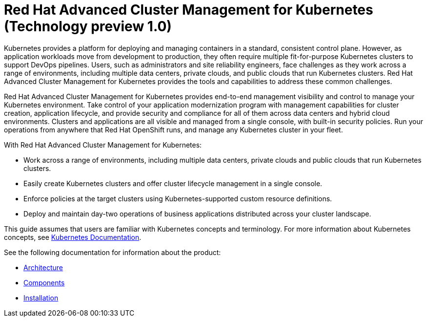[#red-hat-advanced-cluster-management-for-kubernetes-technology-preview-1-0]
= Red Hat Advanced Cluster Management for Kubernetes (Technology preview 1.0)

Kubernetes provides a platform for deploying and managing containers in a standard, consistent control plane.
However, as application workloads move from development to production, they often require multiple fit-for-purpose Kubernetes clusters to support DevOps pipelines.
Users, such as administrators and site reliability engineers, face challenges as they work across a range of environments, including multiple data centers, private clouds, and public clouds that run Kubernetes clusters.
Red Hat Advanced Cluster Management for Kubernetes provides the tools and capabilities to address these common challenges.

Red Hat Advanced Cluster Management for Kubernetes provides end-to-end management visibility and control to manage your Kubernetes environment.
Take control of your application modernization program with management capabilities for cluster creation, application lifecycle, and provide security and compliance for all of them across data centers and hybrid cloud environments.
Clusters and applications are all visible and managed from a single console, with built-in security policies.
Run your operations from anywhere that Red Hat OpenShift runs, and manage any Kubernetes cluster in your fleet.

With Red Hat Advanced Cluster Management for Kubernetes:

* Work across a range of environments, including multiple data centers, private clouds and public clouds that run Kubernetes clusters.
* Easily create Kubernetes clusters and offer cluster lifecycle management in a single console.
* Enforce policies at the target clusters using Kubernetes-supported custom resource definitions.
* Deploy and maintain day-two operations of business applications distributed across your cluster landscape.

This guide assumes that users are familiar with Kubernetes concepts and terminology.
For more information about Kubernetes concepts, see https://kubernetes.io/docs/home/[Kubernetes Documentation].

See the following documentation for information about the product:

* xref:architecture[Architecture]
* xref:components[Components]
* link:../install[Installation]
